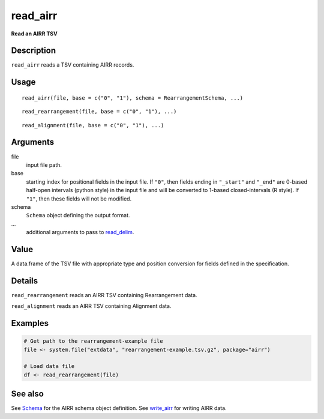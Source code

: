 read_airr
---------

**Read an AIRR TSV**

Description
~~~~~~~~~~~

``read_airr`` reads a TSV containing AIRR records.

Usage
~~~~~

::

    read_airr(file, base = c("0", "1"), schema = RearrangementSchema, ...)

::

    read_rearrangement(file, base = c("0", "1"), ...)

::

    read_alignment(file, base = c("0", "1"), ...)

Arguments
~~~~~~~~~

file
    input file path.
base
    starting index for positional fields in the input file. If ``"0"``,
    then fields ending in ``"_start"`` and ``"_end"`` are 0-based
    half-open intervals (python style) in the input file and will be
    converted to 1-based closed-intervals (R style). If ``"1"``, then
    these fields will not be modified.
schema
    ``Schema`` object defining the output format.
…
    additional arguments to pass to
    `read_delim <http://www.rdocumentation.org/packages/readr/topics/read_delim>`__.

Value
~~~~~

A data.frame of the TSV file with appropriate type and position
conversion for fields defined in the specification.

Details
~~~~~~~

``read_rearrangement`` reads an AIRR TSV containing Rearrangement data.

``read_alignment`` reads an AIRR TSV containing Alignment data.

Examples
~~~~~~~~

.. code:: r

    # Get path to the rearrangement-example file
    file <- system.file("extdata", "rearrangement-example.tsv.gz", package="airr")

    # Load data file
    df <- read_rearrangement(file)

See also
~~~~~~~~

See `Schema <Schema-class.html>`__ for the AIRR schema object definition.
See `write_airr <write_airr.html>`__ for writing AIRR data.
